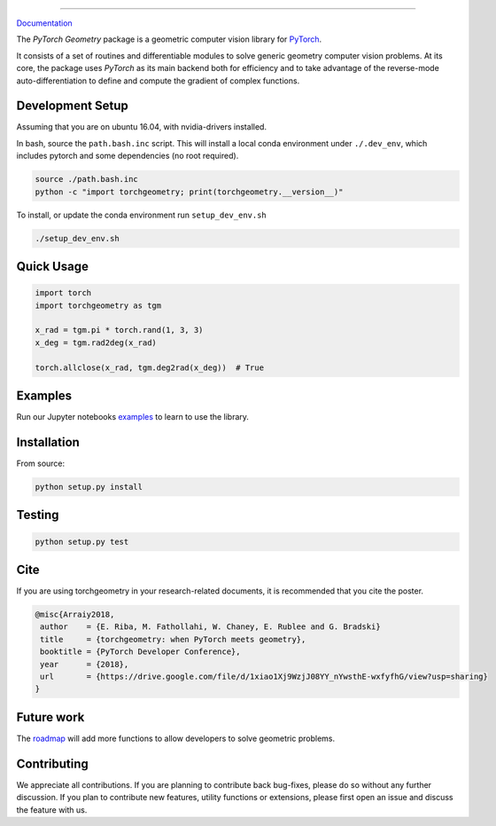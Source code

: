 .. raw:: html

  <p align="center">
    <img width="50%" src="https://github.com/arraiy/torchgeometry/blob/master/docs/source/_static/img/torchgeometry_logo.svg" />
  </p>

--------------------------------------------------------------------------------

.. image:: https://travis-ci.com/arraiy/torchgeometry.svg?branch=master
    :target: https://travis-ci.com/arraiy/torchgeometry


`Documentation <https://arraiy.github.io/torchgeometry/>`_

The *PyTorch Geometry* package is a geometric computer vision library for `PyTorch <https://pytorch.org/>`_.

It consists of a set of routines and differentiable modules to solve generic geometry computer vision problems. At its core, the package uses *PyTorch* as its main backend both for efficiency and to take advantage of the reverse-mode auto-differentiation to define and compute the gradient of complex functions.

Development Setup
=================

Assuming that you are on ubuntu 16.04, with nvidia-drivers installed.

In bash, source the ``path.bash.inc`` script.  This will install a
local conda environment under ``./.dev_env``, which includes pytorch
and some dependencies (no root required).

.. code:: bash

   source ./path.bash.inc
   python -c "import torchgeometry; print(torchgeometry.__version__)"


To install, or update the conda environment run ``setup_dev_env.sh``

.. code:: bash

   ./setup_dev_env.sh

Quick Usage
===========

.. code:: python

 import torch
 import torchgeometry as tgm

 x_rad = tgm.pi * torch.rand(1, 3, 3)
 x_deg = tgm.rad2deg(x_rad)

 torch.allclose(x_rad, tgm.deg2rad(x_deg))  # True

Examples
========

Run our Jupyter notebooks `examples <https://github.com/arraiy/torchgeometry/tree/master/examples/>`_ to learn to use the library.


Installation
============

From source:

.. code:: bash

    python setup.py install

Testing
=======

.. code:: bash

    python setup.py test

Cite
============

If you are using torchgeometry in your research-related documents, it is recommended that you cite the poster.

.. code:: bash

 @misc{Arraiy2018,
  author    = {E. Riba, M. Fathollahi, W. Chaney, E. Rublee and G. Bradski}
  title     = {torchgeometry: when PyTorch meets geometry},
  booktitle = {PyTorch Developer Conference},
  year      = {2018},
  url       = {https://drive.google.com/file/d/1xiao1Xj9WzjJ08YY_nYwsthE-wxfyfhG/view?usp=sharing}
 }


Future work
============
The `roadmap <https://github.com/arraiy/torchgeometry/issues/1>`_ will add more functions to allow developers to solve geometric problems.


Contributing
============
We appreciate all contributions. If you are planning to contribute back bug-fixes, please do so without any further discussion. If you plan to contribute new features, utility functions or extensions, please first open an issue and discuss the feature with us.
